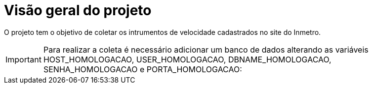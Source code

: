 [[overview]]
= Visão geral do projeto
:docinfo1:

O projeto tem o objetivo de coletar os intrumentos de velocidade cadastrados no site do Inmetro.

[IMPORTANT]
Para realizar a coleta é necessário adicionar um banco de dados alterando as variáveis HOST_HOMOLOGACAO, USER_HOMOLOGACAO, DBNAME_HOMOLOGACAO, SENHA_HOMOLOGACAO e PORTA_HOMOLOGACAO: